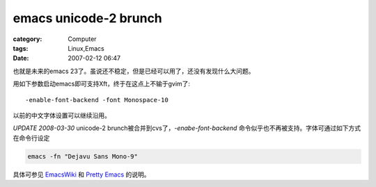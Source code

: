 ############################################
emacs unicode-2 brunch
############################################
:category: Computer
:tags: Linux,Emacs
:date: 2007-02-12 06:47



也就是未来的emacs 23了。虽说还不稳定，但是已经可以用了，还没有发现什么大问题。

用如下参数启动emacs即可支持Xft，终于在这点上不输于gvim了::

  -enable-font-backend -font Monospace-10

以前的中文字体设置可以继续沿用。

.. image:: http://farm1.static.flickr.com/173/387907497_b9141f3a11_o.jpg
   :align: center

*UPDATE 2008-03-30* unicode-2 brunch被合并到cvs了，`-enabe-font-backend` 命令似乎也不再被支持。字体可通过如下方式在命令行设定

.. code-block:: bash

   emacs -fn "Dejavu Sans Mono-9"

具体可参见 `EmacsWiki <http://www.emacswiki.org/cgi-bin/wiki/XftGnuEmacs>`_ 和 `Pretty Emacs <http://peadrop.com/blog/2007/01/06/pretty-emacs/>`_ 的说明。

